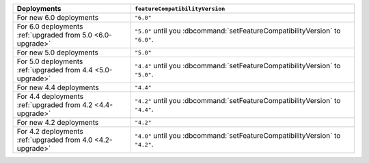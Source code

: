 .. list-table::
   :header-rows: 1
   :widths: 38 72

   * - Deployments
     - ``featureCompatibilityVersion``

   * - For new 6.0 deployments
     - ``"6.0"``

   * - For 6.0 deployments :ref:`upgraded from 5.0 <6.0-upgrade>`
     
     - ``"5.0"`` until you :dbcommand:`setFeatureCompatibilityVersion` to ``"6.0"``. 

   * - For new 5.0 deployments
     - ``"5.0"``

   * - For 5.0 deployments :ref:`upgraded from 4.4 <5.0-upgrade>`

     - ``"4.4"`` until you :dbcommand:`setFeatureCompatibilityVersion` to ``"5.0"``.

   * - For new 4.4 deployments
     - ``"4.4"``

   * - For 4.4 deployments :ref:`upgraded from 4.2 <4.4-upgrade>`

     - ``"4.2"`` until you :dbcommand:`setFeatureCompatibilityVersion` to ``"4.4"``.

   * - For new 4.2 deployments
     - ``"4.2"``

   * - For 4.2 deployments :ref:`upgraded from 4.0 <4.2-upgrade>`

     - ``"4.0"`` until you :dbcommand:`setFeatureCompatibilityVersion` to ``"4.2"``.

